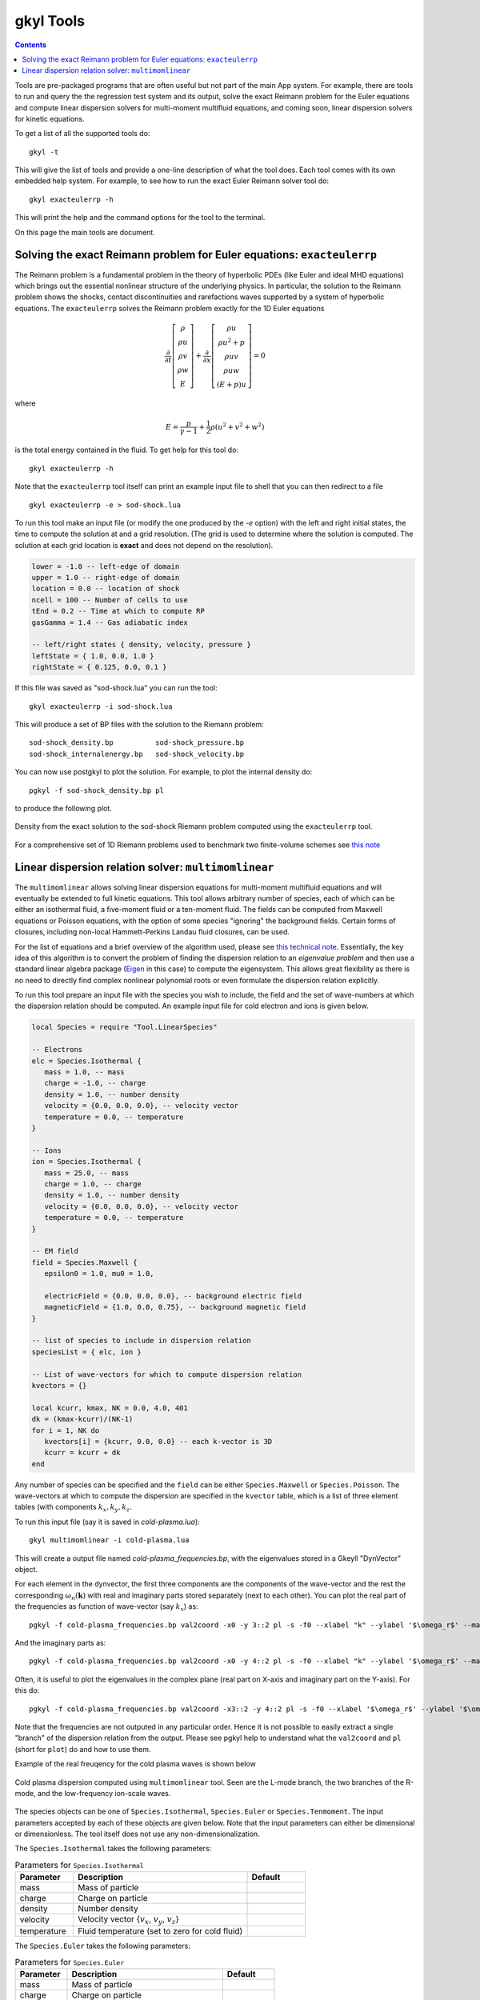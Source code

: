 .. _gkyl_tools:

gkyl Tools
++++++++++

.. contents::

Tools are pre-packaged programs that are often useful but not part of
the main App system. For example, there are tools to run and query the
the regression test system and its output, solve the exact Reimann
problem for the Euler equations and compute linear dispersion solvers
for multi-moment multifluid equations, and coming soon, linear
dispersion solvers for kinetic equations.

To get a list of all the supported tools do::

  gkyl -t

This will give the list of tools and provide a one-line description of
what the tool does. Each tool comes with its own embedded help
system. For example, to see how to run the exact Euler Reimann solver
tool do::

  gkyl exacteulerrp -h

This will print the help and the command options for the tool to the
terminal.

On this page the main tools are document.

Solving the exact Reimann problem for Euler equations: ``exacteulerrp``
-----------------------------------------------------------------------

The Reimann problem is a fundamental problem in the theory of
hyperbolic PDEs (like Euler and ideal MHD equations) which brings out
the essential nonlinear structure of the underlying physics. In
particular, the solution to the Reimann problem shows the shocks,
contact discontinuities and rarefactions waves supported by a system
of hyperbolic equations. The ``exacteulerrp`` solves the Reimann
problem exactly for the 1D Euler equations

.. math::

  \frac{\partial}{\partial{t}}
  \left[
    \begin{matrix}
      \rho \\
      \rho u \\
      \rho v \\
      \rho w \\
      E
    \end{matrix}
  \right]
  +
  \frac{\partial}{\partial{x}}
  \left[
    \begin{matrix}
      \rho u \\
      \rho u^2 + p \\
      \rho uv \\
      \rho uw \\
      (E+p)u
    \end{matrix}
  \right]
  =
  0

where 

.. math::

  E = \frac{p}{\gamma - 1} + \frac{1}{2}\rho (u^2 + v^2 + w^2)

is the total energy contained in the fluid. To get help for this tool
do::

  gkyl exacteulerrp -h  

Note that the ``exacteulerrp`` tool itself can print an example input
file to shell that you can then redirect to a file ::

  gkyl exacteulerrp -e > sod-shock.lua
  
To run this tool make an input file (or modify the one produced by the
`-e` option) with the left and right initial states, the time to
compute the solution at and a grid resolution. (The grid is used to
determine where the solution is computed. The solution at each grid
location is **exact** and does not depend on the resolution).

.. code-block:: lua

   lower = -1.0 -- left-edge of domain
   upper = 1.0 -- right-edge of domain
   location = 0.0 -- location of shock
   ncell = 100 -- Number of cells to use
   tEnd = 0.2 -- Time at which to compute RP
   gasGamma = 1.4 -- Gas adiabatic index

   -- left/right states { density, velocity, pressure }
   leftState = { 1.0, 0.0, 1.0 }
   rightState = { 0.125, 0.0, 0.1 }

If this file was saved as "sod-shock.lua" you can run the tool::

  gkyl exacteulerrp -i sod-shock.lua

This will produce a set of BP files with the solution to the
Riemann problem::

  sod-shock_density.bp		sod-shock_pressure.bp
  sod-shock_internalenergy.bp	sod-shock_velocity.bp
  
You can now use postgkyl to plot the solution. For example, to plot
the internal density do::

  pgkyl -f sod-shock_density.bp pl

to produce the following plot.

.. figure:: figures/sod-shock-density.png
  :width: 100%
  :align: center

  Density from the exact solution to the sod-shock Riemann problem
  computed using the ``exacteulerrp`` tool.
  
For a comprehensive set of 1D Riemann problems used to benchmark two
finite-volume schemes see `this note
<http://ammar-hakim.org/sj/je/je2/je2-euler-shock.html>`_

Linear dispersion relation solver: ``multimomlinear``
-----------------------------------------------------

The ``multimomlinear`` allows solving linear dispersion equations for
multi-moment multifluid equations and will eventually be extended to
full kinetic equations. This tool allows arbitrary number of species,
each of which can be either an isothermal fluid, a five-moment fluid
or a ten-moment fluid. The fields can be computed from Maxwell
equations or Poisson equations, with the option of some species
"ignoring" the background fields. Certain forms of closures, including
non-local Hammett-Perkins Landau fluid closures, can be used.

For the list of equations and a brief overview of the algorithm used,
please see `this technical note
<../_static/gkyl-mom-lin.pdf>`_. Essentially, the key idea of this
algorithm is to convert the problem of finding the dispersion relation
to an *eigenvalue problem* and then use a standard linear algebra
package (`Eigen
<http://eigen.tuxfamily.org/index.php?title=Main_Page>`_ in this case)
to compute the eigensystem. This allows great flexibility as there is
no need to directly find complex nonlinear polynomial roots or even
formulate the dispersion relation explicitly.

To run this tool prepare an input file with the species you wish to
include, the field and the set of wave-numbers at which the dispersion
relation should be computed. An example input file for cold electron
and ions is given below.

.. code-block:: lua

   local Species = require "Tool.LinearSpecies"

   -- Electrons
   elc = Species.Isothermal {
      mass = 1.0, -- mass
      charge = -1.0, -- charge
      density = 1.0, -- number density
      velocity = {0.0, 0.0, 0.0}, -- velocity vector
      temperature = 0.0, -- temperature
   }

   -- Ions
   ion = Species.Isothermal {
      mass = 25.0, -- mass
      charge = 1.0, -- charge
      density = 1.0, -- number density
      velocity = {0.0, 0.0, 0.0}, -- velocity vector
      temperature = 0.0, -- temperature
   }

   -- EM field
   field = Species.Maxwell {
      epsilon0 = 1.0, mu0 = 1.0,

      electricField = {0.0, 0.0, 0.0}, -- background electric field
      magneticField = {1.0, 0.0, 0.75}, -- background magnetic field
   }

   -- list of species to include in dispersion relation
   speciesList = { elc, ion }

   -- List of wave-vectors for which to compute dispersion relation
   kvectors = {}

   local kcurr, kmax, NK = 0.0, 4.0, 401
   dk = (kmax-kcurr)/(NK-1)
   for i = 1, NK do
      kvectors[i] = {kcurr, 0.0, 0.0} -- each k-vector is 3D
      kcurr = kcurr + dk
   end  

Any number of species can be specified and the ``field`` can be either
``Species.Maxwell`` or ``Species.Poisson``. The wave-vectors at which
to compute the dispersion are specified in the ``kvector`` table,
which is a list of three element tables (with components :math:`k_x,
k_y, k_z`.

To run this input file (say it is saved in `cold-plasma.lua`)::

  gkyl multimomlinear -i cold-plasma.lua

This will create a output file named `cold-plasma_frequencies.bp`,
with the eigenvalues stored in a Gkeyll "DynVector" object.

For each element in the dynvector, the first three components are the
components of the wave-vector and the rest the corresponding
:math:`\omega_n(\mathbf{k})` with real and imaginary parts stored
separately (next to each other). You can plot the real part of the
frequencies as function of wave-vector (say :math:`k_x`) as::

  pgkyl -f cold-plasma_frequencies.bp val2coord -x0 -y 3::2 pl -s -f0 --xlabel "k" --ylabel '$\omega_r$' --markersize=2

And the imaginary parts as::

  pgkyl -f cold-plasma_frequencies.bp val2coord -x0 -y 4::2 pl -s -f0 --xlabel "k" --ylabel '$\omega_r$' --markersize=2  

Often, it is useful to plot the eigenvalues in the complex plane (real
part on X-axis and imaginary part on the Y-axis). For this do::

  pgkyl -f cold-plasma_frequencies.bp val2coord -x3::2 -y 4::2 pl -s -f0 --xlabel '$\omega_r$' --ylabel '$\omega_i$' --markersize=2  

Note that the frequencies are not outputed in any particular
order. Hence it is not possible to easily extract a single "branch" of
the dispersion relation from the output. Please see pgkyl help to
understand what the ``val2coord`` and ``pl`` (short for ``plot``) do
and how to use them.

Example of the real freuqency for the cold plasma waves is shown below

.. figure:: figures/cold-plasma-disp.png
  :width: 100%
  :align: center

  Cold plasma dispersion computed using ``multimomlinear`` tool. Seen
  are the L-mode branch, the two branches of the R-mode, and the
  low-frequency ion-scale waves.

The species objects can be one of ``Species.Isothermal``,
``Species.Euler`` or ``Species.Tenmoment``. The input parameters
accepted by each of these objects are given below. Note that the input
parameters can either be dimensional or dimensionless. The tool itself
does not use any non-dimensionalization.

The ``Species.Isothermal`` takes the following parameters:

.. list-table:: Parameters for ``Species.Isothermal``
   :widths: 20, 60, 20
   :header-rows: 1

   * - Parameter
     - Description
     - Default
   * - mass
     - Mass of particle
     - 
   * - charge
     - Charge on particle
     - 
   * - density
     - Number density
     - 
   * - velocity
     - Velocity vector {:math:`v_x`, :math:`v_y`, :math:`v_z`}
     -
   * - temperature
     - Fluid temperature (set to zero for cold fluid)
     - 

The ``Species.Euler`` takes the following parameters:
     
.. list-table:: Parameters for ``Species.Euler``
   :widths: 20, 60, 20
   :header-rows: 1

   * - Parameter
     - Description
     - Default
   * - mass
     - Mass of particle
     - 
   * - charge
     - Charge on particle
     - 
   * - density
     - Number density
     - 
   * - velocity
     - Velocity vector {:math:`v_x`, :math:`v_y`, :math:`v_z`}
     -
   * - pressure
     - Fluid pressure
     -      
   * - gasGamma
     - Gas adiabatic index
     - 5/3
